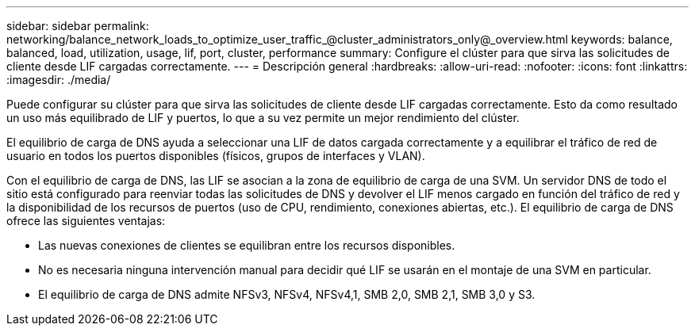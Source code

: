 ---
sidebar: sidebar 
permalink: networking/balance_network_loads_to_optimize_user_traffic_@cluster_administrators_only@_overview.html 
keywords: balance, balanced, load, utilization, usage, lif, port, cluster, performance 
summary: Configure el clúster para que sirva las solicitudes de cliente desde LIF cargadas correctamente. 
---
= Descripción general
:hardbreaks:
:allow-uri-read: 
:nofooter: 
:icons: font
:linkattrs: 
:imagesdir: ./media/


[role="lead"]
Puede configurar su clúster para que sirva las solicitudes de cliente desde LIF cargadas correctamente. Esto da como resultado un uso más equilibrado de LIF y puertos, lo que a su vez permite un mejor rendimiento del clúster.

El equilibrio de carga de DNS ayuda a seleccionar una LIF de datos cargada correctamente y a equilibrar el tráfico de red de usuario en todos los puertos disponibles (físicos, grupos de interfaces y VLAN).

Con el equilibrio de carga de DNS, las LIF se asocian a la zona de equilibrio de carga de una SVM. Un servidor DNS de todo el sitio está configurado para reenviar todas las solicitudes de DNS y devolver el LIF menos cargado en función del tráfico de red y la disponibilidad de los recursos de puertos (uso de CPU, rendimiento, conexiones abiertas, etc.). El equilibrio de carga de DNS ofrece las siguientes ventajas:

* Las nuevas conexiones de clientes se equilibran entre los recursos disponibles.
* No es necesaria ninguna intervención manual para decidir qué LIF se usarán en el montaje de una SVM en particular.
* El equilibrio de carga de DNS admite NFSv3, NFSv4, NFSv4,1, SMB 2,0, SMB 2,1, SMB 3,0 y S3.

